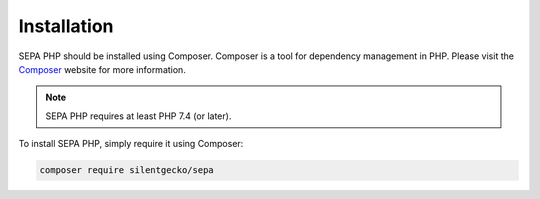 .. index::
   single: Installation

Installation
============

SEPA PHP should be installed using Composer. Composer is a tool for dependency
management in PHP. Please visit the `Composer <https://getcomposer.org/>`_ 
website for more information.

.. note::

    SEPA PHP requires at least PHP 7.4 (or later).

To install SEPA PHP, simply require it using Composer:

.. code-block:: bash

    composer require silentgecko/sepa

